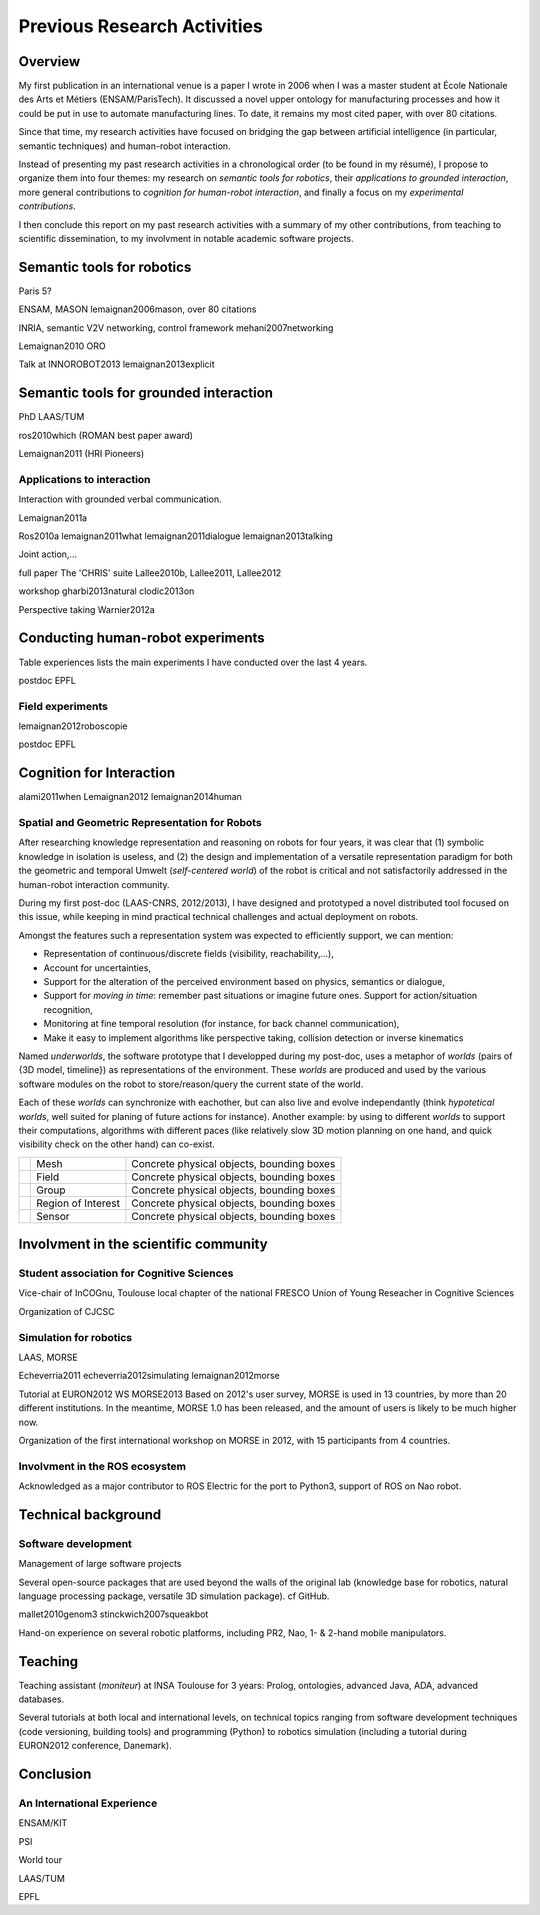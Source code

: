 .. role:: cite

.. role:: ref

.. raw:: latex

   \providecommand*\DUrolecite[1]{\cite{#1}}
   \providecommand*\DUroleref[1]{\ref{#1}}


Previous Research Activities
============================

Overview
--------

My first publication in an international venue is a paper I wrote in 2006 when
I was a master student at École Nationale des Arts et Métiers (ENSAM/ParisTech).
It discussed a novel upper ontology for manufacturing processes and how it could
be put in use to automate manufacturing lines. To date, it remains my most cited
paper, with over 80 citations.

Since that time, my research activities have focused on bridging the gap between
artificial intelligence (in particular, semantic techniques) and human-robot
interaction.

Instead of presenting my past research activities in a chronological order (to
be found in my résumé), I propose to organize them into four themes: my research
on *semantic tools for robotics*, their *applications to grounded interaction*,
more general contributions to *cognition for human-robot interaction*, and
finally a focus on my *experimental contributions*.

I then conclude this report on my past research activities with a summary of my
other contributions, from teaching to scientific dissemination, to my involvment
in notable academic software projects.

Semantic tools for robotics
---------------------------

Paris 5?

ENSAM, MASON
:cite:`lemaignan2006mason`, over 80 citations

INRIA, semantic V2V networking, control framework
:cite:`mehani2007networking`

:cite:`Lemaignan2010` ORO

Talk at INNOROBOT2013
:cite:`lemaignan2013explicit`


Semantic tools for grounded interaction
---------------------------------------

PhD LAAS/TUM

:cite:`ros2010which` (ROMAN best paper award)

:cite:`Lemaignan2011` (HRI Pioneers)



Applications to interaction
+++++++++++++++++++++++++++

Interaction with grounded verbal communication.

:cite:`Lemaignan2011a`

:cite:`Ros2010a`
:cite:`lemaignan2011what`
:cite:`lemaignan2011dialogue`
:cite:`lemaignan2013talking`

Joint action,...

full paper
The 'CHRIS' suite
:cite:`Lallee2010b, Lallee2011, Lallee2012`


workshop
:cite:`gharbi2013natural`
:cite:`clodic2013on`


Perspective taking
:cite:`Warnier2012a`

Conducting human-robot experiments
----------------------------------

Table :ref:`experiences` lists the main experiments I have conducted over the
last 4 years.

.. raw:: latex

    \begin{table*}
    \begin{center}

    \begin{tabular}{lll}
    \bf{Experiment} & Focus & Reference \\
    \hline
    {\it Point \& Learn} (2010) & Interactive knowledge acquisition & \cite{Lemaignan2010} \\
    {\it Spy Game} (2010) & Interactive object discrimination & \cite{ros2010which} \\
    {\it Moving to London} (2011) & Multi-modal interaction, perspective taking & \cite{lemaignan2011what} \\
    {\it Roboscopie} (2011) & Theater, reflection on the future of HRI & \cite{lemaignan2012roboscopie} \\
    {\it Cleaning the table} (2011) & Full stack integration & \cite{alami2011when} \\
    {\it I'm in your shoes} (2012) & False beliefs & \cite{Warnier2012a} \\
    {\it Give me this} (2012) & Natural joint object manipulation & \cite{gharbi2013natural} \\
    {\it Aperitif time} (2012) & Multi-modal interaction, perspective taking & \cite{lemaignan2013talking} \\
    {\it CoWriter 1} (2013) & \emph{Child-child experiment}, interaction protocols, field experiment &  \\
    {\it Ranger} (2013) & Child-robot experiment, cognitive projections in HRI &  \\
    \hline

    \end{tabular}
    \end{center}
    \caption{Main experiments conducted in human-robot interaction.}
    \label{experiences}
    \end{table*}



postdoc EPFL

Field experiments
+++++++++++++++++

:cite:`lemaignan2012roboscopie`

postdoc EPFL


Cognition for Interaction
-------------------------


:cite:`alami2011when`
:cite:`Lemaignan2012`
:cite:`lemaignan2014human`

Spatial and Geometric Representation for Robots
+++++++++++++++++++++++++++++++++++++++++++++++

After researching knowledge representation and reasoning on robots for four
years, it was clear that (1) symbolic knowledge in isolation is useless, and
(2) the design and implementation of a versatile representation paradigm for
both the geometric and temporal Umwelt (*self-centered world*) of the robot is
critical and not satisfactorily addressed in the human-robot interaction
community.

During my first post-doc (LAAS-CNRS, 2012/2013), I have designed and prototyped
a novel distributed tool focused on this issue, while keeping in mind
practical technical challenges and actual deployment on robots.

Amongst the features such a representation system was expected to efficiently support, we can mention:

- Representation of continuous/discrete fields (visibility, reachability,...),
- Account for uncertainties,
- Support for the alteration of the perceived environment based on physics,
  semantics or dialogue,
- Support for *moving in time*: remember past situations or imagine future
  ones. Support for action/situation recognition,
- Monitoring at fine temporal resolution (for instance, for back channel
  communication),
- Make it easy to implement algorithms like perspective taking, collision
  detection or inverse kinematics

Named `underworlds`, the software prototype that I developped during my
post-doc, uses a metaphor of *worlds* (pairs of {3D model, timeline}) as
representations of the environment. These *worlds* are produced and used by the
various software modules on the robot to store/reason/query the current state
of the world.

Each of these *worlds* can synchronize with eachother, but can also live and
evolve independantly (think *hypotetical worlds*, well suited for planing of
future actions for instance). Another example: by using to different *worlds*
to support their computations, algorithms with different paces (like relatively
slow 3D motion planning on one hand, and quick visibility check on the other
hand) can co-exist.

========= ================== =========================================
|nodes-1| Mesh               Concrete physical objects, bounding boxes
|nodes-2| Field              Concrete physical objects, bounding boxes
|nodes-3| Group              Concrete physical objects, bounding boxes
|nodes-4| Region of Interest Concrete physical objects, bounding boxes
|nodes-5| Sensor             Concrete physical objects, bounding boxes
========= ================== =========================================

.. |nodes-1| image:: figs/underworlds-nodes-1.png
    :height: 30

.. |nodes-2| image:: figs/underworlds-nodes-2.png
    :height: 30

.. |nodes-3| image:: figs/underworlds-nodes-3.png
    :height: 30

.. |nodes-4| image:: figs/underworlds-nodes-4.png
    :height: 30

.. |nodes-5| image:: figs/underworlds-nodes-5.png
    :width: 40

Involvment in the scientific community
--------------------------------------

Student association for Cognitive Sciences
++++++++++++++++++++++++++++++++++++++++++

Vice-chair of InCOGnu, Toulouse local chapter of the national FRESCO Union of Young Reseacher in Cognitive Sciences

Organization of CJCSC

Simulation for robotics
+++++++++++++++++++++++

LAAS, MORSE

:cite:`Echeverria2011`  :cite:`echeverria2012simulating`
:cite:`lemaignan2012morse`

Tutorial at EURON2012
WS MORSE2013
Based on 2012's user survey, MORSE is used in 13 countries, by more than 20
different institutions. In the meantime, MORSE 1.0 has been released, and the
amount of users is likely to be much higher now.

Organization of the first international workshop on MORSE in 2012, with 15 participants from 4 countries.

Involvment in the ROS ecosystem
+++++++++++++++++++++++++++++++

Acknowledged as a major contributor to ROS Electric for the port to Python3,
support of ROS on Nao robot.

Technical background
--------------------

Software development
++++++++++++++++++++

Management of large software projects

Several open-source packages that are used beyond the walls of the original lab
(knowledge base for robotics, natural language processing package, versatile 3D
simulation package). cf GitHub.

:cite:`mallet2010genom3`
:cite:`stinckwich2007squeakbot`

Hand-on experience on several robotic platforms, including PR2, Nao, 1- &
2-hand mobile manipulators.


Teaching
--------

Teaching assistant (*moniteur*) at INSA Toulouse for 3 years: Prolog,
ontologies, advanced Java, ADA, advanced databases.

Several tutorials at both local and international levels, on technical topics
ranging from software development techniques (code versioning, building tools)
and programming (Python) to robotics simulation (including a tutorial during EURON2012 conference, Danemark).

Conclusion
----------


An International Experience
+++++++++++++++++++++++++++

ENSAM/KIT

PSI

World tour

LAAS/TUM

EPFL


.. raw:: latex

   \bibliographystyle{plain}
   \bibliography{biblio}
